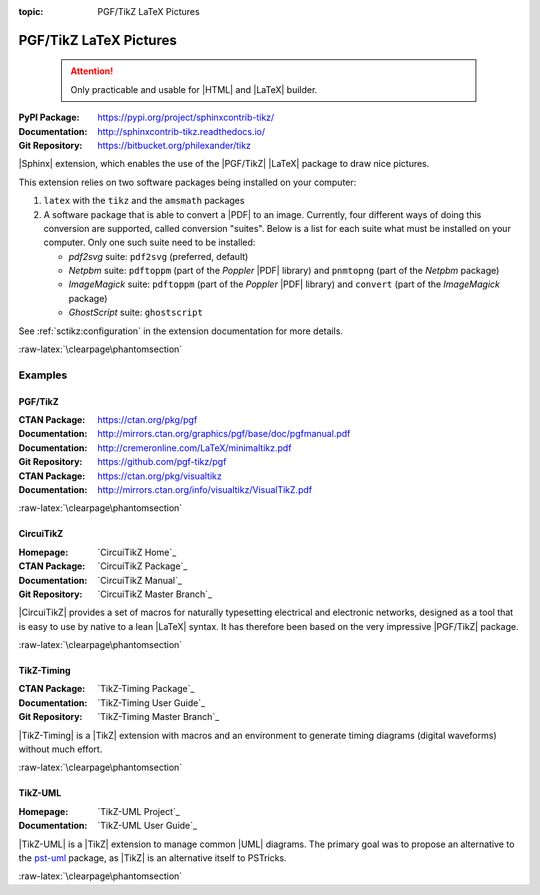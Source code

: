 :topic: PGF/TikZ LaTeX Pictures

.. index::
   triple: Sphinx; Extension; PGF/TikZ LaTeX Pictures

PGF/TikZ LaTeX Pictures
#######################

.. pull-quote::

   .. attention::

      Only practicable and usable for |HTML| and |LaTeX| builder.

:PyPI Package:   https://pypi.org/project/sphinxcontrib-tikz/
:Documentation:  http://sphinxcontrib-tikz.readthedocs.io/
:Git Repository: https://bitbucket.org/philexander/tikz

|Sphinx| extension, which enables the use of the |PGF/TikZ| |LaTeX| package
to draw nice pictures.

This extension relies on two software packages being installed
on your computer:

1. ``latex`` with the ``tikz`` and the ``amsmath`` packages
2. A software package that is able to convert a |PDF| to an image.
   Currently, four different ways of doing this conversion are
   supported, called conversion "suites". Below is a list for
   each suite what must be installed on your computer. Only one
   such suite need to be installed:

   * *pdf2svg* suite: ``pdf2svg`` (preferred, default)
   * *Netpbm* suite: ``pdftoppm`` (part of the *Poppler* |PDF| library)
     and ``pnmtopng`` (part of the *Netpbm* package)
   * *ImageMagick* suite: ``pdftoppm`` (part of the *Poppler* |PDF| library)
     and ``convert`` (part of the *ImageMagick* package)
   * *GhostScript* suite: ``ghostscript``

See :ref:`sctikz:configuration` in the extension documentation for more details.

.. only:: html or latex

   :raw-latex:`\clearpage\phantomsection`

   .. rst:role:: tikz

      For more details, see :ref:`sctikz:usage` in the extension documentation.

      .. rubric:: inline content

      :the example:

         .. literalinclude:: tikz/inline/example.rsti
            :end-before: .. Local variables:
            :language: rst
            :linenos:

      :which gives:

         .. include:: tikz/inline/example.rsti

   .. rst:directive:: tikz

      For more details, see :ref:`sctikz:usage` in the extension documentation.

      .. rubric:: explicit markup

      :the example:

         .. literalinclude:: tikz/explicit/example.rsti
            :end-before: .. Local variables:
            :language: rst
            :linenos:

      :which gives:

         .. include:: tikz/explicit/example.rsti

      :raw-latex:`\clearpage\phantomsection`

      .. rubric:: from source file

      :the example:

         .. literalinclude:: tikz/srcfile/example.rsti
            :end-before: .. Local variables:
            :language: rst
            :linenos:

      :which gives:

         .. include:: tikz/srcfile/example.rsti

      :which needs:

         The example above comes from the `Control system principles`_
         web page and processed the following TikZ file content:

         .. literalinclude:: tikz/srcfile/ctrloop.tex
            :caption: TikZ example file (tikz/srcfile/ctrloop.tex)
            :end-before: %Local variables:
            :language: latex
            :linenos:

.. _`Control system principles`:
   http://www.texample.net/tikz/examples/control-system-principles

:raw-latex:`\clearpage\phantomsection`

Examples
********

PGF/TikZ
========

:CTAN Package:   https://ctan.org/pkg/pgf
:Documentation:  http://mirrors.ctan.org/graphics/pgf/base/doc/pgfmanual.pdf
:Documentation:  http://cremeronline.com/LaTeX/minimaltikz.pdf
:Git Repository: https://github.com/pgf-tikz/pgf

:CTAN Package:   https://ctan.org/pkg/visualtikz
:Documentation:  http://mirrors.ctan.org/info/visualtikz/VisualTikZ.pdf

.. only:: html or latex

   :the example: Shapes and symbols. [#]_

      .. rst-class:: centered
      .. tikz:: Shapes and symbols
         :include: tikz/pgftikz/shapesyms.tex
         :libs: arrows.meta,backgrounds,calc,fit,positioning,shapes.symbols

   :the example: Shapes absolut and in a matrix positioned. [#]_

      .. rst-class:: centered
      .. tikz:: Shapes absolut and in a matrix positioned
         :include: tikz/pgftikz/matrix.tex
         :libs: arrows.meta,shapes,positioning,matrix,fit,backgrounds

   :raw-latex:`\clearpage\phantomsection`

   :the tutorial: Creating Flowcharts. [#]_

      .. rst-class:: centered
      .. tikz:: Geometrical shapes in a flowchart
         :include: tikz/pgftikz/flowchart.tex
         :libs: arrows,calc,positioning,shapes.geometric,shapes.symbols,shapes.misc

      Live demo at `sharelatex
      <https://www.sharelatex.com/project/52205bbce77a8bec1415bf38>`_.

   :raw-latex:`\clearpage\phantomsection`

   :the example: Design of an eye in TikZ. [#]_

      .. rst-class:: centered
      .. tikz:: Constructive but realistic eye
         :include: tikz/pgftikz/fancyeye.tex
         :libs: calc,decorations.pathmorphing

   :the example:

      Time-frequency correspondence of the Fourier transform. [#]_

      .. rst-class:: centered
      .. tikz:: Fourier transformation illustrated
         :include: tikz/pgftikz/fourier.tex

   :the example:

      Show constructive interferences in the time domain. [#]_

      .. rst-class:: centered
      .. tikz:: Constructive interferences
         :include: tikz/pgftikz/interference.tex

   .. rubric:: Footnotes

   .. [#] Indication of provenance: :stackxtex:`a/518945`
          (user194703, Dec 2 '19 at 15:56)
   .. [#] Indication of provenance: :stackxtex:`a/435856`
          (:stackxtex:`J Leon V. <u/154390>`, BSD, MIT, Beerware licences)
   .. [#] Indication of provenance:
          `LaTeX Graphics using TikZ: A Tutorial for Beginners (Part 3)—Creating Flowcharts <https://de.overleaf.com/learn/latex/LaTeX_Graphics_using_TikZ:_A_Tutorial_for_Beginners_(Part_3)%E2%80%94Creating_Flowcharts>`_
          (Josh Cassidy, August 2013)
   .. [#] Indication of provenance: :stackxtex:`a/94087`
          (:stackxtex:`JLDiaz <u/12571>`)
   .. [#] Indication of provenance: :stackxtex:`a/127401`
          (:stackxtex:`Jake <u/2552>`)
   .. [#] Indication of provenance: :stackxtex:`a/162263`
          (:stackxtex:`Thomas <u/42660>`)

:raw-latex:`\clearpage\phantomsection`

CircuiTikZ
==========

:Homepage:       `CircuiTikZ Home`_
:CTAN Package:   `CircuiTikZ Package`_
:Documentation:  `CircuiTikZ Manual`_
:Git Repository: `CircuiTikZ Master Branch`_

|CircuiTikZ| provides a set of macros for naturally typesetting electrical
and electronic networks, designed as a tool that is easy to use by native
to a lean |LaTeX| syntax. It has therefore been based on the very impressive
|PGF/TikZ| package.

.. only:: html or latex

   :the examples:

      * Full differential Op-Amp stabilization principles [#]_, in
        :numref:`tikz/circuitikz/opamp-fullstab`.
      * Inverting Op-Amp principles [#]_, in
        :numref:`tikz/circuitikz/opamp-inv`.
      * Drawing MOSFET chip structure in TikZ [#]_, in
        :numref:`tikz/circuitikz/nmos-fet`.
      * NE555 timer as "Dee-Dah" siren [#]_, in
        :numref:`tikz/circuitikz/ne555-deedah`.
      * Breadboard with aligned DIP chips [#]_, in
        :numref:`tikz/circuitikz/breadboard`.
      * 64 Lead Quad Flat Package [#]_, in
        :numref:`tikz/circuitikz/lpc214x-lqfp64`.

      .. _tikz/circuitikz/opamp-fullstab:
      .. rst-class:: centered
      .. tikz:: Full differential Op-Amp stabilization principles
         :include: tikz/circuitikz/opamp-fullstab.tex

      .. _tikz/circuitikz/opamp-inv:
      .. rst-class:: centered
      .. tikz:: Inverting Op-Amp principles
         :include: tikz/circuitikz/opamp-inv.tex
         :libs: arrows.meta,decorations.markings

      .. _tikz/circuitikz/nmos-fet:
      .. rst-class:: centered
      .. tikz:: General n-type MOSFET
         :include: tikz/circuitikz/nmos-fet.tex
         :libs: patterns

      .. _tikz/circuitikz/ne555-deedah:
      .. rst-class:: centered
      .. tikz:: NE555 timer as "Dee-Dah" siren
         :include: tikz/circuitikz/ne555-deedah.tex
         :libs: arrows.meta,decorations.markings

      .. _tikz/circuitikz/breadboard:
      .. rst-class:: centered
      .. tikz:: Breadboard with NE555 timer as "Dee-Dah" siren
         :include: tikz/circuitikz/breadboard.tex
         :libs: arrows.meta,backgrounds,calc,decorations.pathmorphing

      :raw-latex:`\clearpage\phantomsection`

      .. _tikz/circuitikz/lpc214x-lqfp64:
      .. rst-class:: centered
      .. tikz:: LPC2144/2146/2148 pin assignment on LQFP64
         :include: tikz/circuitikz/lpc214x-lqfp64.tex

      .. pull-quote::

         .. attention::

            Native support only since CircuiTikZ V0.9 (Oct 2019).

            .. seealso::

               `CircuiTikZ change log`_

   .. rubric:: Footnotes

   .. [#] Indication of provenance: :stackxtex:`q/82797`
          (:stackxtex:`Kit <u/791>`)
   .. [#] Indication of provenance: :stackxtex:`a/441787`
          (:stackxtex:`J Leon V. <u/154390>`, BSD, MIT, Beerware licences)
   .. [#] Indication of provenance:
          http://wesleythoneycutt.com/drawing-mosfet-in-tikz/
          (by Wesley T. Honeycutt)
   .. [#] Indication of provenance: :stackxtex:`a/435123`
          (:stackxtex:`J Leon V. <u/154390>`, BSD, MIT, Beerware licences)
   .. [#] Indication of provenance: :stackxtex:`q/493239`
          (:stackxtex:`Anshul Singhvi <u/162839>`)
   .. [#] Indication of provenance: :stackxtex:`a/202449`
          (:stackxtex:`John Kormylo <u/34505>`)

.. _`CircuiTikZ change log`:
   https://github.com/circuitikz/circuitikz/blob/master/CHANGELOG.md

:raw-latex:`\clearpage\phantomsection`

TikZ-Timing
===========

:CTAN Package:   `TikZ-Timing Package`_
:Documentation:  `TikZ-Timing User Guide`_
:Git Repository: `TikZ-Timing Master Branch`_

|TikZ-Timing| is a |TikZ| extension with macros and an environment to generate
timing diagrams (digital waveforms) without much effort.

.. only:: html or latex

   :the examples:

      * Program counter and instruction tick [#]_, in
        :numref:`tikz/tikztiming/pcinst-tick`.
      * How could one implement a divider-line [#]_, in
        :numref:`tikz/tikztiming/divider-line`?
      * Arbitrary Colored Data Cell in TikZ-Timing [#]_, in
        :numref:`tikz/tikztiming/colored-cells`?
      * Serial Peripheral Interface operating modes [#]_, in
        :numref:`tikz/tikztiming/spi-opmodes`.
      * PCI timing diagrams with reference to version 2.2 of the PCI
        specification [#]_, in :numref:`tikz/tikztiming/pci-read-irqack`.
      * Packet decoder timing diagram with reference to the Gennum GN4124 to
        Wishbone bridge user guide [#]_, in
        :numref:`tikz/tikztiming/gn4124-pdwreq`.

      :raw-latex:`\clearpage\phantomsection`

      .. _tikz/tikztiming/pcinst-tick:
      .. rst-class:: centered
      .. tikz:: Program counter and instruction tick
         :include: tikz/tikztiming/pcinst-tick.tex

      .. _tikz/tikztiming/divider-line:
      .. rst-class:: centered
      .. tikz:: Signal interconnections and dividers
         :include: tikz/tikztiming/divider-line.tex

      .. _tikz/tikztiming/colored-cells:
      .. rst-class:: centered
      .. tikz:: Colorized data cells
         :include: tikz/tikztiming/colored-cells.tex

      :raw-latex:`\clearpage\phantomsection`

      .. _tikz/tikztiming/spi-opmodes:
      .. rst-class:: centered
      .. tikz:: SPI operating modes
         :include: tikz/tikztiming/spi-opmodes.tex

      .. _tikz/tikztiming/pci-read-irqack:
      .. rst-class:: centered
      .. tikz:: PCI Read and Interrupt Acknowledge
         :include: tikz/tikztiming/pci-read-irqack.tex

      .. _tikz/tikztiming/gn4124-pdwreq:
      .. rst-class:: centered
      .. tikz:: GN4124 Packet Decoder Write Request
         :include: tikz/tikztiming/gn4124-pdwreq.tex

   .. rubric:: Footnotes

   .. [#] Indication of provenance: :stackxtex:`a/30906`
          (:stackxtex:`sdaau <u/2595>` and :stackxtex:`Count Zero <u/7417>`)
   .. [#] Indication of provenance: :stackxtex:`a/236091`
          (:stackxtex:`Symbol 1 <u/51022>`)
   .. [#] Indication of provenance: :stackxtex:`a/255027`
          (:stackxtex:`Gonzalo Medina <u/3954>`)
   .. [#] Indication of provenance: :stackxtex:`a/290027`
          (:stackxtex:`Habi <u/828>`)
   .. [#] Indication of provenance:
          https://nathantypanski.com/blog/2014-10-29-tikz-timing.html
   .. [#] Indication of provenance:
          https://github.com/terpstra/gn4124-core/

:raw-latex:`\clearpage\phantomsection`

TikZ-UML
========

:Homepage:       `TikZ-UML Project`_
:Documentation:  `TikZ-UML User Guide`_

|TikZ-UML| is a |TikZ| extension to manage common |UML| diagrams. The primary
goal was to propose an alternative to the `pst-uml`_ package, as |TikZ| is an
alternative itself to PSTricks.

.. _`pst-uml`: https://ctan.org/pkg/pst-uml

.. only:: html or latex

   :the examples:

      * Use case diagram in :numref:`tikz/tikzuml/usecasediag`.
      * Class diagram. in :numref:`tikz/tikzuml/classdiag`
      * State-machine diagram. in :numref:`tikz/tikzuml/statediag`
      * Sequence diagram in :numref:`tikz/tikzuml/seqdiag`.
      * Component diagram in :numref:`tikz/tikzuml/componentdiag`
        (still in progress).

      .. _tikz/tikzuml/usecasediag:
      .. rst-class:: centered
      .. tikz:: Use case diagram example
         :include: tikz/tikzuml/usecasediag.tex

      .. _tikz/tikzuml/classdiag:
      .. rst-class:: centered
      .. tikz:: Class diagram example
         :include: tikz/tikzuml/classdiag.tex

      .. _tikz/tikzuml/statediag:
      .. rst-class:: centered
      .. tikz:: State-machine diagram example
         :include: tikz/tikzuml/statediag.tex

      .. _tikz/tikzuml/seqdiag:
      .. rst-class:: centered
      .. tikz:: Sequence diagram example
         :include: tikz/tikzuml/seqdiag.tex

      .. _tikz/tikzuml/componentdiag:
      .. rst-class:: centered
      .. tikz:: Component diagram example
         :include: tikz/tikzuml/componentdiag.tex

:raw-latex:`\clearpage\phantomsection`

.. Local variables:
   coding: utf-8
   mode: text
   mode: rst
   End:
   vim: fileencoding=utf-8 filetype=rst :
